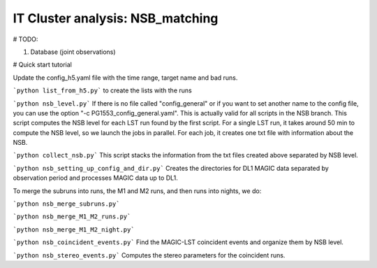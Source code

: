 .. _IT_data_NSB:
IT Cluster analysis: NSB_matching
=================================

# TODO: 

1. Database (joint observations)

# Quick start tutorial

Update the config_h5.yaml file with the time range, target name and bad runs.

```python list_from_h5.py``` to create the lists with the runs

```python nsb_level.py``` If there is no file called "config_general" or if you want to set another name to the config file, you can use the option "-c PG1553_config_general.yaml". This is actually valid for all scripts in the NSB branch. This script computes the NSB level for each LST run found by the first script. For a single LST run, it takes around 50 min to compute the NSB level, so we launch the jobs in parallel. For each job, it creates one txt file with information about the NSB. 

```python collect_nsb.py``` This script stacks the information from the txt files created above separated by NSB level.

```python nsb_setting_up_config_and_dir.py``` Creates the directories for DL1 MAGIC data separated by observation period and processes MAGIC data up to DL1.

To merge the subruns into runs, the M1 and M2 runs, and then runs into nights, we do:

```python nsb_merge_subruns.py```

```python nsb_merge_M1_M2_runs.py```

```python nsb_merge_M1_M2_night.py```


```python nsb_coincident_events.py``` Find the MAGIC-LST coincident events and organize them by NSB level.

```python nsb_stereo_events.py``` Computes the stereo parameters for the coincident runs.





